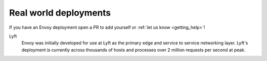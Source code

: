 Real world deployments
----------------------

If you have an Envoy deployment open a PR to add yourself or :ref:`let us know <getting_help>`!

Lyft
  Envoy was initially developed for use at Lyft as the primary edge and service to service
  networking layer. Lyft's deployment is currently across thousands of hosts and processes over
  2 million requests per second at peak.
